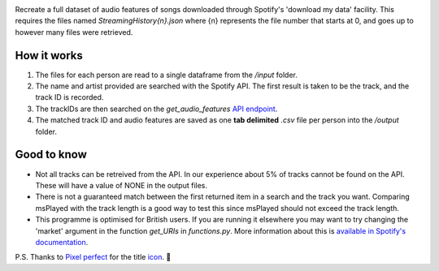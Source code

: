 .. image:: https://github.com/DynamicGenetics/Spotify-Rehydrator/blob/main/docs/image.png?raw=true
  :width: 450
  :alt: Spotify Rehydrator


.. |GPLv3 license| image:: https://img.shields.io/badge/License-GPLv3-blue.svg
   :target: http://perso.crans.org/besson/LICENSE.html


Recreate a full dataset of audio features of songs downloaded through Spotify's 'download my data' facility.  
This requires the files named `StreamingHistory{n}.json` where {n} represents the file number that starts at 0, and goes up to however many files were retrieved.   

How it works
=============
#. The files for each person are read to a single dataframe from the `/input` folder.  
#. The name and artist provided are searched with the Spotify API. The first result is taken to be the track, and the track ID is recorded.   
#. The trackIDs are then searched on the `get_audio_features` `API endpoint <https://developer.spotify.com/documentation/web-api/reference/#endpoint-get-audio-features-for-several-tracks>`_. 
#. The matched track ID and audio features are saved as one **tab delimited** `.csv` file per person into the `/output` folder. 

Good to know
===============
* Not all tracks can be retreived from the API. In our experience about 5% of tracks cannot be found on the API. These will have a value of NONE in the output files. 
* There is not a guaranteed match between the first returned item in a search and the track you want. Comparing msPlayed with the track length is a good way to test this since msPlayed should not exceed the track length. 
* This programme is optimised for British users. If you are running it elsewhere you may want to try changing the 'market' argument in the function `get_URIs` in `functions.py`. More information about this is `available in Spotify's documentation <https://developer.spotify.com/documentation/web-api/reference/#endpoint-search>`_. 


P.S. Thanks to `Pixel perfect <https://www.flaticon.com/authors/pixel-perfect>`_ for the title `icon <https://www.flaticon.com/>`_. 🙂 
